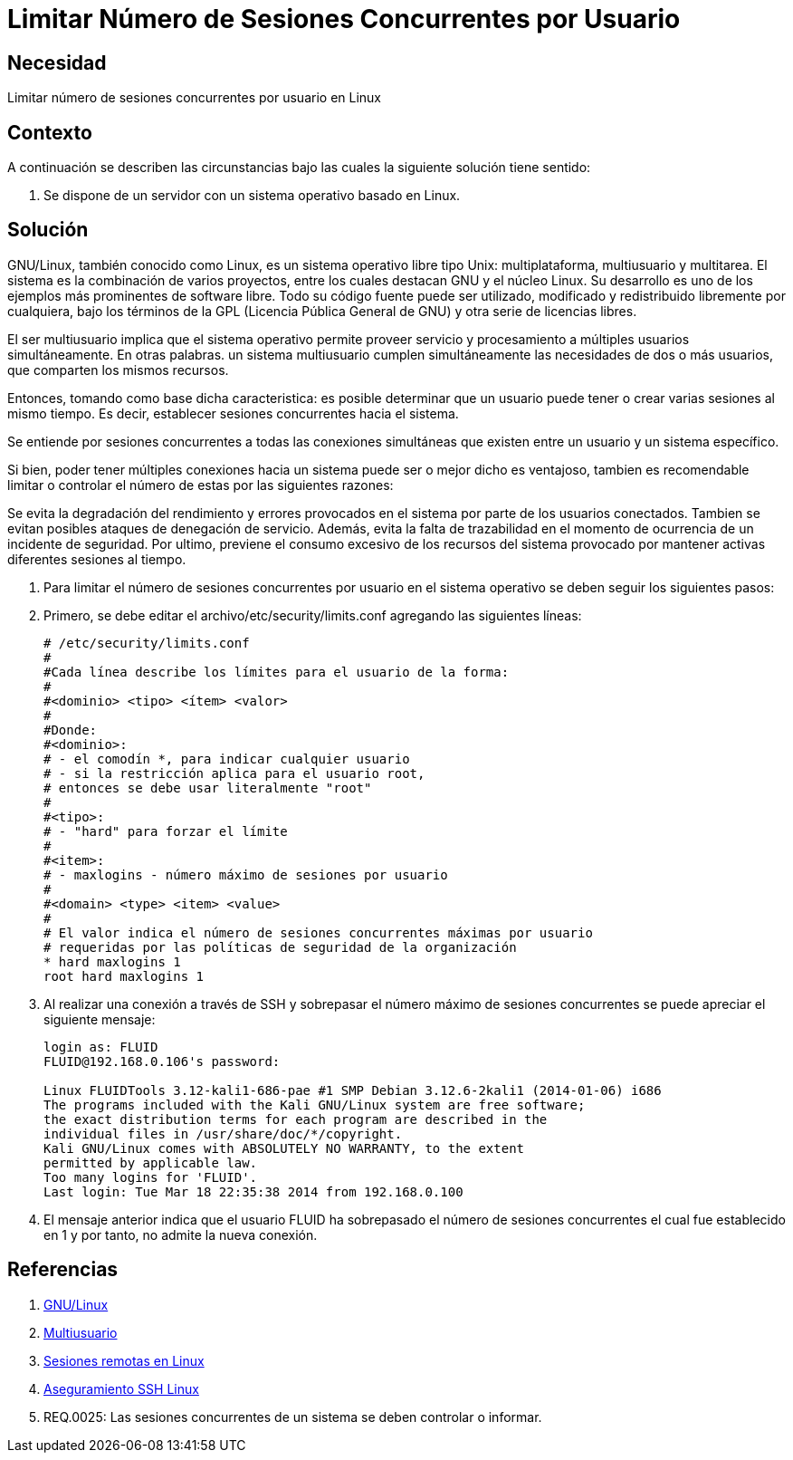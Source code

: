 :slug: kb/linux/limitar-sesiones-concurrentes/
:eth: no
:category: linux
:description: TODO
:keywords: TODO
:kb: yes

= Limitar Número de Sesiones Concurrentes por Usuario

== Necesidad

Limitar número de sesiones concurrentes por usuario en Linux

== Contexto

A continuación se describen las circunstancias 
bajo las cuales la siguiente solución tiene sentido:

. Se dispone de un servidor con un sistema operativo basado en Linux.

== Solución

GNU/Linux, también conocido como Linux, 
es un sistema operativo libre tipo Unix: 
multiplataforma, multiusuario y multitarea. 
El sistema es la combinación de varios proyectos, 
entre los cuales destacan GNU 
y el núcleo Linux. 
Su desarrollo es uno de los ejemplos más prominentes de software libre. 
Todo su código fuente puede ser utilizado, 
modificado y redistribuido libremente por cualquiera, 
bajo los términos de la GPL (Licencia Pública General de GNU) 
y otra serie de licencias libres.

El ser multiusuario implica 
que el sistema operativo permite proveer servicio 
y procesamiento a múltiples usuarios simultáneamente. 
En otras palabras. un sistema multiusuario cumplen simultáneamente 
las necesidades de dos o más usuarios, 
que comparten los mismos recursos. 

Entonces, tomando como base dicha caracteristica: 
es posible determinar que un usuario puede tener 
o crear varias sesiones al mismo tiempo. 
Es decir, establecer sesiones concurrentes hacia el sistema.

Se entiende por sesiones concurrentes 
a todas las conexiones simultáneas que existen entre un usuario 
y un sistema específico.

Si bien, poder tener múltiples conexiones hacia un sistema 
puede ser o mejor dicho es ventajoso, 
tambien es recomendable limitar o controlar 
el número de estas por las siguientes razones:

Se evita la degradación del rendimiento y errores 
provocados en el sistema por parte de los usuarios conectados. 
Tambien se evitan posibles ataques de denegación de servicio.
Además, evita la falta de trazabilidad 
en el momento de ocurrencia de un incidente de seguridad.
Por ultimo, previene el consumo excesivo de los recursos 
del sistema provocado por mantener activas 
diferentes sesiones al tiempo. 

. Para limitar el número de sesiones concurrentes 
por usuario en el sistema operativo 
se deben seguir los siguientes pasos:

. Primero, se debe editar el archivo/etc/security/limits.conf 
agregando las siguientes líneas:
+
[source, shell, linenums]
----
# /etc/security/limits.conf 
# 
#Cada línea describe los límites para el usuario de la forma: 
# 
#<dominio> <tipo> <ítem> <valor> 
# 
#Donde: 
#<dominio>: 
# - el comodín *, para indicar cualquier usuario 
# - si la restricción aplica para el usuario root, 
# entonces se debe usar literalmente "root" 
# 
#<tipo>: 
# - "hard" para forzar el límite 
# 
#<item>: 
# - maxlogins - número máximo de sesiones por usuario 
# 
#<domain> <type> <item> <value> 
# 
# El valor indica el número de sesiones concurrentes máximas por usuario 
# requeridas por las políticas de seguridad de la organización 
* hard maxlogins 1 
root hard maxlogins 1 
----

. Al realizar una conexión a través de SSH 
y sobrepasar el número máximo de sesiones concurrentes 
se puede apreciar el siguiente mensaje:
+
[source, shell, linenums]
----
login as: FLUID 
FLUID@192.168.0.106's password: 

Linux FLUIDTools 3.12-kali1-686-pae #1 SMP Debian 3.12.6-2kali1 (2014-01-06) i686 
The programs included with the Kali GNU/Linux system are free software; 
the exact distribution terms for each program are described in the 
individual files in /usr/share/doc/*/copyright. 
Kali GNU/Linux comes with ABSOLUTELY NO WARRANTY, to the extent 
permitted by applicable law. 
Too many logins for 'FLUID'. 
Last login: Tue Mar 18 22:35:38 2014 from 192.168.0.100
----

. El mensaje anterior indica que el usuario FLUID 
ha sobrepasado el número de sesiones concurrentes 
el cual fue establecido en 1
y por tanto, no admite la nueva conexión.

== Referencias

. https://es.wikipedia.org/wiki/GNU/Linux[GNU/Linux]
. https://es.wikipedia.org/wiki/Multiusuario[Multiusuario]
. https://www.hardmaniacos.com/sesiones-remotas-en-linux/[Sesiones remotas en Linux]
. https://inteligenciaux.wordpress.com/2010/09/14/aseguramiento-ssh-linux/[Aseguramiento SSH Linux]
. REQ.0025:	Las sesiones concurrentes de un sistema 
se deben controlar o informar.